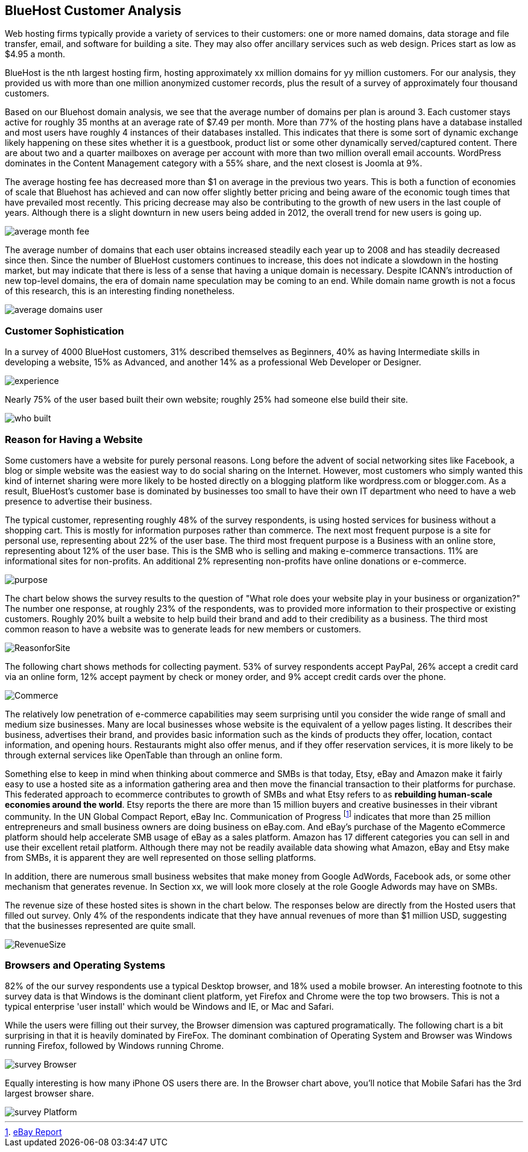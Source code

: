 :bookseries: radar

== BlueHost Customer Analysis

Web hosting firms typically provide a variety of services to their customers: one or more named domains, data storage and file transfer, email, and software for building a site.  They may also offer ancillary services such as web design. Prices start as low as $4.95 a month. 

// Can someone from BlueHost provide?  Or do we have other sources for this data?

BlueHost is the nth largest hosting firm, hosting approximately xx million domains for yy million customers. For our analysis, they provided us with more than one million anonymized customer records, plus the result of a survey of approximately four thousand customers.

Based on our Bluehost domain analysis, we see that the average number of domains per plan is around 3. Each customer stays active for roughly 35 months at an average rate of $7.49 per month. More than 77% of the hosting plans have a database installed and most users have roughly 4 instances of their databases installed. This indicates that there is some sort of dynamic exchange likely happening on these sites whether it is a guestbook, product list or some other dynamically served/captured content. There are about two and a quarter mailboxes on average per account with more than two million overall email accounts. WordPress dominates in the Content Management category with a 55% share, and the next closest is Joomla at 9%.

The average hosting fee has decreased more than $1 on average in the previous two years. This is both a function of economies of scale that Bluehost has achieved and can now offer slightly better pricing and being aware of the economic tough times that have prevailed most recently. This pricing decrease may also be contributing to the growth of new users in the last couple of years. Although there is a slight downturn in new users being added in 2012, the overall trend for new users is going up.

image::images/average_month_fee.jpg[scalewidth="90%"] 

The average number of domains that each user obtains increased steadily each year up to 2008 and has steadily decreased since then. Since the number of BlueHost customers continues to increase, this does not indicate a slowdown in the hosting market, but may indicate that there is less of a sense that having a unique domain is necessary. Despite ICANN's introduction of new top-level domains, the era of domain name speculation may be coming to an end. While domain name growth is not a focus of this research, this is an interesting finding nonetheless.

image::images/average_domains_user.jpg[scalewidth="90%"] 

=== Customer Sophistication

In a survey of 4000 BlueHost customers, 31% described themselves as Beginners, 40% as having Intermediate skills in developing a website, 15% as Advanced, and another 14% as a professional Web Developer or Designer. 

image::images/experience.jpg[scalewidth="90%"]

Nearly 75% of the user based built their own website; roughly 25% had someone else build their site. 

// It's completely impossible to reconcile these numbers with those above. Please explain:  6% had someone in their organization build it, 13% that paid a 3rd party to design and create the website.

image::images/who_built.jpg[scalewidth="90%"]

=== Reason for Having a Website

Some customers have a website for purely personal reasons. Long before the advent of social networking sites like Facebook, a blog or simple website was the easiest way to do social sharing on the Internet.  However, most customers who simply wanted this kind of internet sharing were more likely to be hosted directly on a blogging platform like wordpress.com or blogger.com.  As a result, BlueHost's customer base is dominated by businesses too small to have their own IT department who need to have a web presence to advertise their business.

The typical customer, representing roughly 48% of the survey respondents, is using hosted services for business without a shopping cart. This is mostly for information purposes rather than commerce. The next most frequent purpose is a site for personal use, representing about 22% of the user base. The third most frequent purpose is a Business with an online store, representing about 12% of the user base. This is the SMB who is selling and making e-commerce transactions. 11% are informational sites for non-profits. An additional 2% representing non-profits have online donations or e-commerce. 

image::images/purpose.jpg[scalewidth="90%"]

The chart below shows the survey results to the question of "What role does your website play in your business or organization?" The number one response, at roughly 23% of the respondents, was to provided more information to their prospective or existing customers. Roughly 20% built a website to help build their brand and add to their credibility as a business. The third most common reason to have a website was to generate leads for new members or customers.

// Scale on the chart doesn't show in percentages, needs to be fixed

image::images/ReasonforSite.jpg[scalewidth="90%"]

The following chart shows methods for collecting payment.  53% of survey respondents accept PayPal, 26% accept a credit card via an online form, 12% accept payment by check or money order, and 9% accept credit cards over the phone.

image::images/Commerce.jpg[scalewidth="90%"] 

The relatively low penetration of e-commerce capabilities may seem surprising until you consider the wide range of small and medium size businesses.  Many are local businesses whose website is the equivalent of a yellow pages listing.  It describes their business, advertises their brand, and provides basic information such as the kinds of products they offer, location, contact information, and opening hours. Restaurants might also offer menus, and if they offer reservation services, it is more likely to be through external services like OpenTable than through an online form.

Something else to keep in mind when thinking about commerce and SMBs is that today, Etsy, eBay and Amazon make it fairly easy to use a hosted site as a information gathering area and then move the financial transaction to their platforms for purchase. This federated approach to ecommerce contributes to growth of SMBs and what Etsy refers to as *rebuilding human-scale economies around the world*. Etsy reports the there are more than 15 million buyers and creative businesses in their vibrant community.  In the UN Global Compact Report, eBay Inc. Communication of Progress footnote:[http://www.ebayinc.com/assets/pdf/fact_sheet/eBay_UNGCR_2012_FINAL.pdf[eBay Report]]  indicates that more than 25 million entrepreneurs and small business owners are doing business on eBay.com. And eBay's purchase of the Magento eCommerce platform should help accelerate SMB usage of eBay as a sales platform. Amazon has 17 different categories you can sell in and use their excellent retail platform. Although there may not be readily available data showing what Amazon, eBay and Etsy make from SMBs, it is apparent they are well represented on those selling platforms.

In addition, there are numerous small business websites that make money from Google AdWords, Facebook ads, or some other mechanism that generates revenue. In Section xx, we will look more closely at the role Google Adwords may have on SMBs.

The revenue size of these hosted sites is shown in the chart below. The responses below are directly from the Hosted users that filled out survey. Only 4% of the respondents indicate that they have annual revenues of more than $1 million USD, suggesting that the businesses represented are quite small.

image::images/RevenueSize.jpg[scalewidth="90%"]

=== Browsers and Operating Systems

82% of the our survey respondents use a typical Desktop browser, and 18% used a mobile browser. An interesting footnote to this survey data is that Windows is the dominant client platform, yet Firefox and Chrome were the top two browsers. This is not a typical enterprise 'user install' which would be Windows and IE, or Mac and Safari.

While the users were filling out their survey, the Browser dimension was captured programatically. The following chart is a bit surprising in that it is heavily dominated by FireFox. The dominant combination of Operating System and Browser was Windows running Firefox, followed by Windows running Chrome.

image::images/survey_Browser.jpg[scalewidth="90%"]

Equally interesting is how many iPhone OS users there are. In the Browser chart above, you'll notice that Mobile Safari has the 3rd largest browser share. 

image::images/survey_Platform.jpg[scalewidth="90%"]








